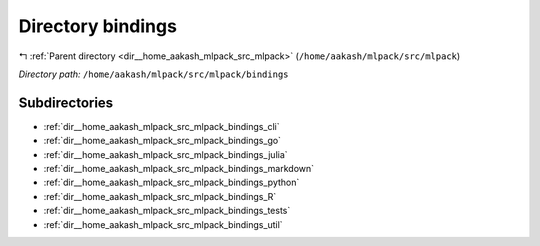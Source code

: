 .. _dir__home_aakash_mlpack_src_mlpack_bindings:


Directory bindings
==================


|exhale_lsh| :ref:`Parent directory <dir__home_aakash_mlpack_src_mlpack>` (``/home/aakash/mlpack/src/mlpack``)

.. |exhale_lsh| unicode:: U+021B0 .. UPWARDS ARROW WITH TIP LEFTWARDS

*Directory path:* ``/home/aakash/mlpack/src/mlpack/bindings``

Subdirectories
--------------

- :ref:`dir__home_aakash_mlpack_src_mlpack_bindings_cli`
- :ref:`dir__home_aakash_mlpack_src_mlpack_bindings_go`
- :ref:`dir__home_aakash_mlpack_src_mlpack_bindings_julia`
- :ref:`dir__home_aakash_mlpack_src_mlpack_bindings_markdown`
- :ref:`dir__home_aakash_mlpack_src_mlpack_bindings_python`
- :ref:`dir__home_aakash_mlpack_src_mlpack_bindings_R`
- :ref:`dir__home_aakash_mlpack_src_mlpack_bindings_tests`
- :ref:`dir__home_aakash_mlpack_src_mlpack_bindings_util`



